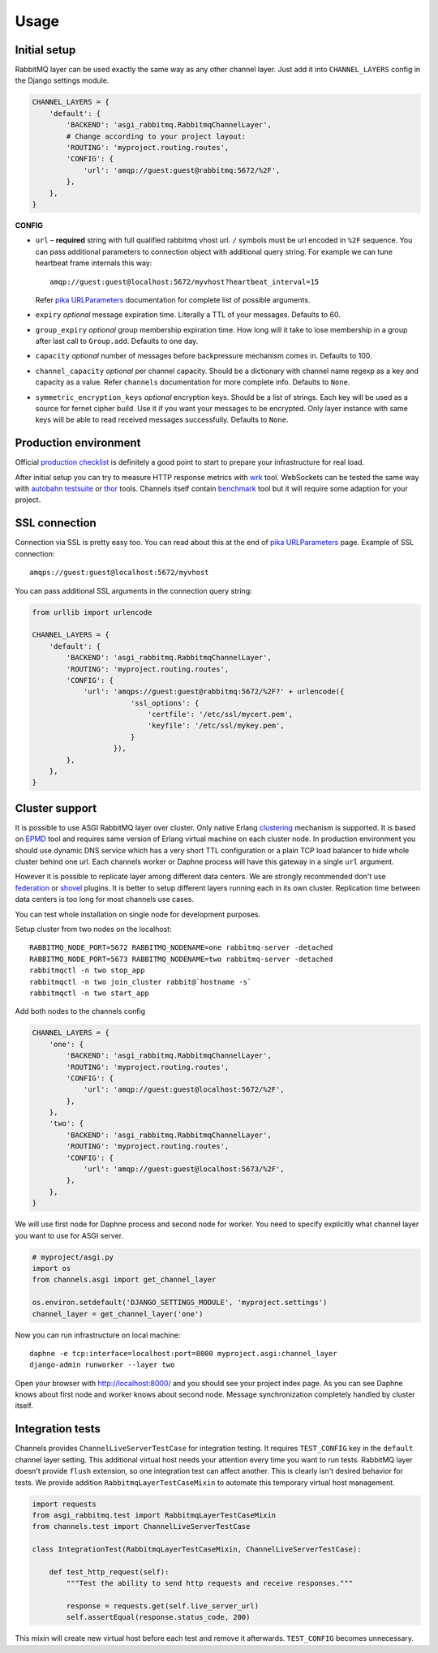 Usage
=====

Initial setup
-------------

RabbitMQ layer can be used exactly the same way as any other channel
layer.  Just add it into ``CHANNEL_LAYERS`` config in the Django
settings module.

.. code:: python

    CHANNEL_LAYERS = {
        'default': {
            'BACKEND': 'asgi_rabbitmq.RabbitmqChannelLayer',
            # Change according to your project layout:
            'ROUTING': 'myproject.routing.routes',
            'CONFIG': {
                'url': 'amqp://guest:guest@rabbitmq:5672/%2F',
            },
        },
    }

**CONFIG**

* ``url`` – **required** string with full qualified rabbitmq vhost url.
  ``/`` symbols must be url encoded in ``%2F`` sequence.  You can pass
  additional parameters to connection object with additional query string.
  For example we can tune heartbeat frame internals this way::

    amqp://guest:guest@localhost:5672/myvhost?heartbeat_interval=15

  Refer `pika URLParameters`_ documentation for complete list of
  possible arguments.

* ``expiry`` *optional* message expiration time.  Literally a TTL of your
  messages. Defaults to 60.

* ``group_expiry`` *optional* group membership expiration time.  How long will
  it take to lose membership in a group after last call to
  ``Group.add``.  Defaults to one day.

* ``capacity`` *optional* number of messages before backpressure mechanism
  comes in.  Defaults to 100.

* ``channel_capacity`` *optional* per channel capacity.  Should be a
  dictionary with channel name regexp as a key and capacity as a value.
  Refer ``channels`` documentation for more complete info.  Defaults to
  ``None``.

* ``symmetric_encryption_keys`` *optional* encryption keys.  Should be
  a list of strings.  Each key will be used as a source for
  fernet cipher build.  Use it if you want your messages to be encrypted.
  Only layer instance with same keys will be able to read received
  messages successfully.  Defaults to ``None``.

Production environment
----------------------

Official `production checklist`_ is definitely a good point to start
to prepare your infrastructure for real load.

After initial setup you can try to measure HTTP response
metrics with wrk_ tool.  WebSockets can be tested the same way
with `autobahn testsuite`_ or thor_ tools.  Channels itself contain
benchmark_ tool but it will require some adaption for your project.

SSL connection
--------------

Connection via SSL is pretty easy too.  You can read about this at the
end of `pika URLParameters`_ page.  Example of SSL connection::

    amqps://guest:guest@localhost:5672/myvhost

You can pass additional SSL arguments in the connection query string:

.. code:: python

    from urllib import urlencode

    CHANNEL_LAYERS = {
        'default': {
            'BACKEND': 'asgi_rabbitmq.RabbitmqChannelLayer',
            'ROUTING': 'myproject.routing.routes',
            'CONFIG': {
                'url': 'amqps://guest:guest@rabbitmq:5672/%2F?' + urlencode({
                           'ssl_options': {
                               'certfile': '/etc/ssl/mycert.pem',
                               'keyfile': '/etc/ssl/mykey.pem',
                           }
                       }),
            },
        },
    }

Cluster support
---------------

It is possible to use ASGI RabbitMQ layer over cluster.  Only native
Erlang clustering_ mechanism is supported.  It is based on EPMD_ tool
and requires same version of Erlang virtual machine on each cluster
node.  In production environment you should use dynamic DNS service
which has a very short TTL configuration or a plain TCP load balancer
to hide whole cluster behind one url.  Each channels worker or Daphne
process will have this gateway in a single ``url`` argument.

However it is possible to replicate layer among different data
centers.  We are strongly recommended don't use federation_ or shovel_
plugins.  It is better to setup different layers running each in its
own cluster.  Replication time between data centers is too long for
most channels use cases.

You can test whole installation on single node for development
purposes.

Setup cluster from two nodes on the localhost::

    RABBITMQ_NODE_PORT=5672 RABBITMQ_NODENAME=one rabbitmq-server -detached
    RABBITMQ_NODE_PORT=5673 RABBITMQ_NODENAME=two rabbitmq-server -detached
    rabbitmqctl -n two stop_app
    rabbitmqctl -n two join_cluster rabbit@`hostname -s`
    rabbitmqctl -n two start_app

Add both nodes to the channels config

.. code:: python

    CHANNEL_LAYERS = {
        'one': {
            'BACKEND': 'asgi_rabbitmq.RabbitmqChannelLayer',
            'ROUTING': 'myproject.routing.routes',
            'CONFIG': {
                'url': 'amqp://guest:guest@localhost:5672/%2F',
            },
        },
        'two': {
            'BACKEND': 'asgi_rabbitmq.RabbitmqChannelLayer',
            'ROUTING': 'myproject.routing.routes',
            'CONFIG': {
                'url': 'amqp://guest:guest@localhost:5673/%2F',
            },
        },
    }

We will use first node for Daphne process and second node for worker.
You need to specify explicitly what channel layer you want to use for
ASGI server.

.. code:: python

    # myproject/asgi.py
    import os
    from channels.asgi import get_channel_layer

    os.environ.setdefault('DJANGO_SETTINGS_MODULE', 'myproject.settings')
    channel_layer = get_channel_layer('one')

Now you can run infrastructure on local machine::

    daphne -e tcp:interface=localhost:port=8000 myproject.asgi:channel_layer
    django-admin runworker --layer two

Open your browser with http://localhost:8000/ and you should see
your project index page.  As you can see Daphne knows about first node
and worker knows about second node.  Message synchronization
completely handled by cluster itself.

Integration tests
-----------------

Channels provides ``ChannelLiveServerTestCase`` for integration
testing.  It requires ``TEST_CONFIG`` key in the ``default`` channel
layer setting. This additional virtual host needs your attention every
time you want to run tests.  RabbitMQ layer doesn't provide
``flush`` extension, so one integration test can affect another.  This
is clearly isn't desired behavior for tests.  We provide addition
``RabbitmqLayerTestCaseMixin`` to automate this temporary virtual host
management.

.. code:: python

    import requests
    from asgi_rabbitmq.test import RabbitmqLayerTestCaseMixin
    from channels.test import ChannelLiveServerTestCase

    class IntegrationTest(RabbitmqLayerTestCaseMixin, ChannelLiveServerTestCase):

        def test_http_request(self):
            """Test the ability to send http requests and receive responses."""

            response = requests.get(self.live_server_url)
            self.assertEqual(response.status_code, 200)

This mixin will create new virtual host before each test and remove it
afterwards.  ``TEST_CONFIG`` becomes unnecessary.

.. _pika urlparameters: http://pika.readthedocs.io/en/latest/modules/parameters.html#urlparameters
.. _production checklist: https://www.rabbitmq.com/production-checklist.html
.. _wrk: https://github.com/wg/wrk
.. _autobahn testsuite: https://github.com/crossbario/autobahn-testsuite
.. _thor: https://github.com/observing/thor
.. _benchmark: https://github.com/django/channels/blob/master/testproject/benchmark.py
.. _clustering: https://www.rabbitmq.com/clustering.html
.. _epmd: http://erlang.org/doc/man/epmd.html
.. _federation: https://www.rabbitmq.com/federation.html
.. _shovel: https://www.rabbitmq.com/shovel.html
